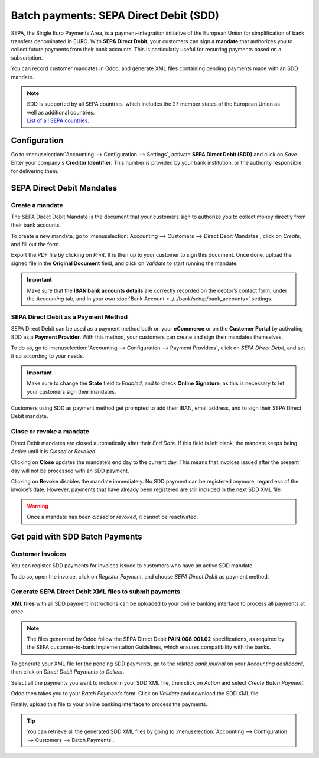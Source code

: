 =======================================
Batch payments: SEPA Direct Debit (SDD)
=======================================

SEPA, the Single Euro Payments Area, is a payment-integration initiative of the European Union for
simplification of bank transfers denominated in EURO. With **SEPA Direct Debit**, your customers can
sign a **mandate** that authorizes you to collect future payments from their bank accounts. This is
particularly useful for recurring payments based on a subscription.

You can record customer mandates in Odoo, and generate XML files containing pending payments made
with an SDD mandate.

.. note::
   | SDD is supported by all SEPA countries, which includes the 27 member states of the European
     Union as well as additional countries.
   | `List of all SEPA countries
     <https://www.europeanpaymentscouncil.eu/document-library/other/epc-list-sepa-scheme-countries>`_.

Configuration
=============

Go to :menuselection:`Accounting --> Configuration --> Settings`, activate **SEPA Direct Debit
(SDD)** and click on *Save*. Enter your company's **Creditor Identifier**. This number is provided
by your bank institution, or the authority responsible for delivering them.

.. image:: batch_sdd/batch-sdd-creditor-identifier.png
   :align: center
   :alt: Add a SEPA Creditor Identifier to Odoo Accounting

SEPA Direct Debit Mandates
==========================

Create a mandate
----------------

The SEPA Direct Debit Mandate is the document that your customers sign to authorize you to collect
money directly from their bank accounts.

To create a new mandate, go to :menuselection:`Accounting --> Customers --> Direct Debit Mandates`,
click on *Create*, and fill out the form.

.. image:: batch_sdd/batch-sdd-mandate-form.png
   :align: center
   :alt: Fill out SEPA Direct Debit in Odoo Accounting

Export the PDF file by clicking on *Print*. It is then up to your customer to sign this document.
Once done, upload the signed file in the **Original Document** field, and click on *Validate* to
start running the mandate.

.. important::
   Make sure that the **IBAN bank accounts details** are correctly recorded on the debtor’s contact
   form, under the *Accounting* tab, and in your own :doc:`Bank Account
   <../../bank/setup/bank_accounts>` settings.

SEPA Direct Debit as a Payment Method
-------------------------------------

SEPA Direct Debit can be used as a payment method both on your **eCommerce** or on the **Customer
Portal** by activating SDD as a **Payment Provider**. With this method, your customers can create
and sign their mandates themselves.

To do so, go to :menuselection:`Accounting --> Configuration --> Payment Providers`, click on *SEPA
Direct Debit*, and set it up according to your needs.

.. important::
   Make sure to change the **State** field to *Enabled*, and to check **Online Signature**, as this
   is necessary to let your customers sign their mandates.

Customers using SDD as payment method get prompted to add their IBAN, email address, and to sign
their SEPA Direct Debit mandate.

.. todo::
   Add link to future **Payment Provider** documentation.

Close or revoke a mandate
-------------------------

Direct Debit mandates are closed automatically after their *End Date*. If this field is left blank,
the mandate keeps being *Active* until it is *Closed* or *Revoked*.

.. image:: batch_sdd/batch-sdd-revoke-close.png
   :align: center
   :alt: Close or Revoke an SDD Mandate in Odoo Accounting

Clicking on **Close** updates the mandate’s end day to the current day. This means that invoices
issued after the present day will not be processed with an SDD payment.

Clicking on **Revoke** disables the mandate immediately. No SDD payment can be registered anymore,
regardless of the invoice’s date. However, payments that have already been registered are still
included in the next SDD XML file.

.. warning::
   Once a mandate has been *closed* or *revoked*, it cannot be reactivated.

Get paid with SDD Batch Payments
================================

Customer Invoices
-----------------

You can register SDD payments for invoices issued to customers who have an active SDD mandate.

To do so, open the invoice, click on *Register Payment*, and choose *SEPA Direct Debit* as payment
method.

Generate SEPA Direct Debit XML files to submit payments
-------------------------------------------------------

**XML files** with all SDD payment instructions can be uploaded to your online banking interface to
process all payments at once.

.. note::
   The files generated by Odoo follow the SEPA Direct Debit **PAIN.008.001.02** specifications, as
   required by the SEPA customer-to-bank Implementation Guidelines, which ensures compatibility with
   the banks.

To generate your XML file for the pending SDD payments, go to the related *bank journal* on your
*Accounting dashboard*, then click on *Direct Debit Payments to Collect*.

.. image:: batch_sdd/batch-sdd-collect.png
   :align: center
   :alt: Start the SDD payments collection in Odoo Accounting

Select all the payments you want to include in your SDD XML file, then click on *Action* and select
*Create Batch Payment*.

.. image:: batch_sdd/batch-sdd-batch.png
   :align: center
   :alt: Create a batch payment with all the SDD payments in Odoo Accounting

Odoo then takes you to your *Batch Payment*’s form. Click on *Validate* and download the SDD XML
file.

.. image:: batch_sdd/batch-sdd-xml.png
   :align: center
   :alt: Generate an XML file for your SDD payments in Odoo Accounting

Finally, upload this file to your online banking interface to process the payments.

.. tip::
   You can retrieve all the generated SDD XML files by going to
   :menuselection:`Accounting --> Configuration --> Customers --> Batch Payments`.

.. seealso::
   * :doc:`batch`
   * :doc:`../../bank/setup/bank_accounts`
   * `Odoo Academy: SEPA Direct Debit Mandates (SDD) <https://www.odoo.com/r/Zxs>`_
   * `List of all SEPA countries
     <https://www.europeanpaymentscouncil.eu/document-library/other/epc-list-sepa-scheme-countries>`_
